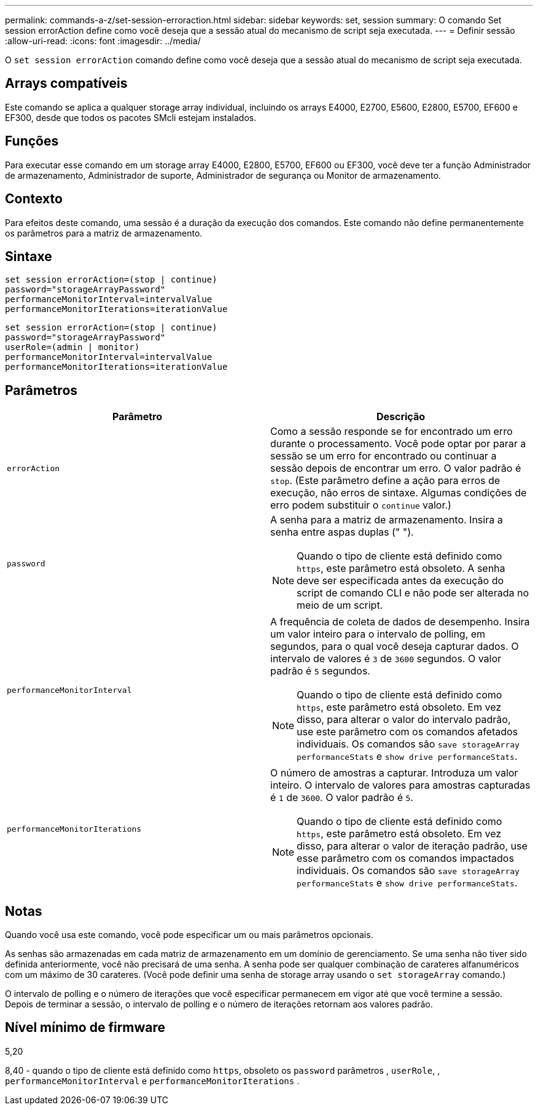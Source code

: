 ---
permalink: commands-a-z/set-session-erroraction.html 
sidebar: sidebar 
keywords: set, session 
summary: O comando Set session errorAction define como você deseja que a sessão atual do mecanismo de script seja executada. 
---
= Definir sessão
:allow-uri-read: 
:icons: font
:imagesdir: ../media/


[role="lead"]
O `set session errorAction` comando define como você deseja que a sessão atual do mecanismo de script seja executada.



== Arrays compatíveis

Este comando se aplica a qualquer storage array individual, incluindo os arrays E4000, E2700, E5600, E2800, E5700, EF600 e EF300, desde que todos os pacotes SMcli estejam instalados.



== Funções

Para executar esse comando em um storage array E4000, E2800, E5700, EF600 ou EF300, você deve ter a função Administrador de armazenamento, Administrador de suporte, Administrador de segurança ou Monitor de armazenamento.



== Contexto

Para efeitos deste comando, uma sessão é a duração da execução dos comandos. Este comando não define permanentemente os parâmetros para a matriz de armazenamento.



== Sintaxe

[source, cli]
----
set session errorAction=(stop | continue)
password="storageArrayPassword"
performanceMonitorInterval=intervalValue
performanceMonitorIterations=iterationValue
----
[listing]
----
set session errorAction=(stop | continue)
password="storageArrayPassword"
userRole=(admin | monitor)
performanceMonitorInterval=intervalValue
performanceMonitorIterations=iterationValue
----


== Parâmetros

[cols="2*"]
|===
| Parâmetro | Descrição 


 a| 
`errorAction`
 a| 
Como a sessão responde se for encontrado um erro durante o processamento. Você pode optar por parar a sessão se um erro for encontrado ou continuar a sessão depois de encontrar um erro. O valor padrão é `stop`. (Este parâmetro define a ação para erros de execução, não erros de sintaxe. Algumas condições de erro podem substituir o `continue` valor.)



 a| 
`password`
 a| 
A senha para a matriz de armazenamento. Insira a senha entre aspas duplas (" ").

[NOTE]
====
Quando o tipo de cliente está definido como `https`, este parâmetro está obsoleto. A senha deve ser especificada antes da execução do script de comando CLI e não pode ser alterada no meio de um script.

====


 a| 
`performanceMonitorInterval`
 a| 
A frequência de coleta de dados de desempenho. Insira um valor inteiro para o intervalo de polling, em segundos, para o qual você deseja capturar dados. O intervalo de valores é `3` de `3600` segundos. O valor padrão é `5` segundos.

[NOTE]
====
Quando o tipo de cliente está definido como `https`, este parâmetro está obsoleto. Em vez disso, para alterar o valor do intervalo padrão, use este parâmetro com os comandos afetados individuais. Os comandos são `save storageArray performanceStats` e `show drive performanceStats`.

====


 a| 
`performanceMonitorIterations`
 a| 
O número de amostras a capturar. Introduza um valor inteiro. O intervalo de valores para amostras capturadas é `1` de `3600`. O valor padrão é `5`.

[NOTE]
====
Quando o tipo de cliente está definido como `https`, este parâmetro está obsoleto. Em vez disso, para alterar o valor de iteração padrão, use esse parâmetro com os comandos impactados individuais. Os comandos são `save storageArray performanceStats` e `show drive performanceStats`.

====
|===


== Notas

Quando você usa este comando, você pode especificar um ou mais parâmetros opcionais.

As senhas são armazenadas em cada matriz de armazenamento em um domínio de gerenciamento. Se uma senha não tiver sido definida anteriormente, você não precisará de uma senha. A senha pode ser qualquer combinação de carateres alfanuméricos com um máximo de 30 carateres. (Você pode definir uma senha de storage array usando o `set storageArray` comando.)

O intervalo de polling e o número de iterações que você especificar permanecem em vigor até que você termine a sessão. Depois de terminar a sessão, o intervalo de polling e o número de iterações retornam aos valores padrão.



== Nível mínimo de firmware

5,20

8,40 - quando o tipo de cliente está definido como `https`, obsoleto os `password` parâmetros , `userRole`, , `performanceMonitorInterval` e `performanceMonitorIterations` .
